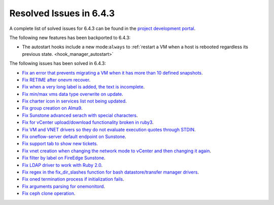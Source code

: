 .. _resolved_issues_643:

Resolved Issues in 6.4.3
--------------------------------------------------------------------------------


A complete list of solved issues for 6.4.3 can be found in the `project development portal <https://github.com/OpenNebula/one/milestone/63?closed=1>`__.

The following new features has been backported to 6.4.3:

- The autostart hooks include a new mode:``always`` to :ref:`restart a VM when a host is rebooted regardless its previous state. <hook_manager_autostart>`

The following issues has been solved in 6.4.3:

- `Fix an error that prevents migrating a VM when it has more than 10 defined snapshots <https://github.com/OpenNebula/one/issues/5991>`__.
- `Fix RETIME after onevm recover <https://github.com/OpenNebula/one/issues/5950>`__.
- `Fix when a very long label is added, the text is incomplete <https://github.com/OpenNebula/one/issues/5998>`__.
- `Fix min/max vms data type overwrite on update <https://github.com/OpenNebula/one/issues/5983>`__.
- `Fix charter icon in services list not being updated <https://github.com/OpenNebula/one/issues/6007>`__.
- `Fix group creation on Alma9 <https://github.com/OpenNebula/one/issues/5993>`__.
- `Fix Sunstone advanced serach with special characters <https://github.com/OpenNebula/one/issues/6021>`__.
- `Fix for vCenter upload/download functionality broken in ruby3 <https://github.com/OpenNebula/one/issues/5996>`__.
- `Fix VM and VNET drivers so they do not evaluate execution quotes through STDIN <https://github.com/OpenNebula/one/pull/6011>`__.
- `Fix oneflow-server default endpoint on Sunstone <https://github.com/OpenNebula/one/issues/6026>`__.
- `Fix support tab to show new tickets <https://github.com/OpenNebula/one/issues/5995>`__.
- `Fix vnet creation when changing the network mode to vCenter and then changing it again <https://github.com/OpenNebula/one/issues/5996>`__.
- `Fix filter by label on FireEdge Sunstone <https://github.com/OpenNebula/one/issues/5999>`__.
- `Fix LDAP driver to work with Ruby 2.0 <https://github.com/OpenNebula/one/commit/33552502055e9893fa3e1bf5c86062d7e14390f0>`__.
- `Fix regex in the fix_dir_slashes function for bash datastore/transfer manager drivers <https://github.com/OpenNebula/one/issues/5668>`__.
- `Fix oned termination process if initialization fails <https://github.com/OpenNebula/one/issues/5801>`__.
- `Fix arguments parsing for onemonitord <https://github.com/OpenNebula/one/issues/5728>`__.
- `Fix ceph clone operation <https://github.com/OpenNebula/one/commit/af5044f2676b4bfda0845dc9873db2b87bb15b72>`__.
